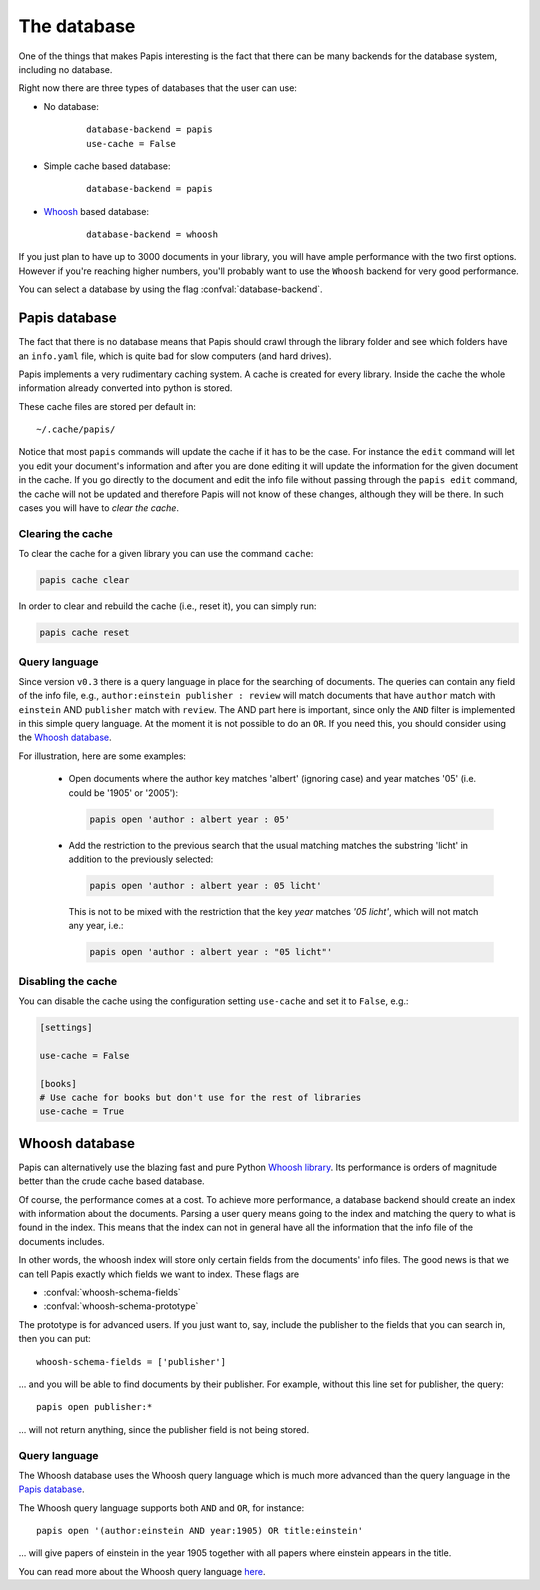 The database
============

One of the things that makes Papis interesting is the fact that
there can be many backends for the database system, including no database.

Right now there are three types of databases that the user can use:

- No database:
    ::

      database-backend = papis
      use-cache = False

- Simple cache based database:
    ::

      database-backend = papis

- `Whoosh <https://whoosh.readthedocs.io/en/latest>`__  based database:
    ::

      database-backend = whoosh

If you just plan to have up to 3000 documents in your library,
you will have ample performance with the two first options.
However if you're reaching higher numbers,
you'll probably want to use the ``Whoosh`` backend for very good performance.

You can select a database by using the flag :confval:`database-backend`.

Papis database
--------------

The fact that there is no database means that Papis should crawl through
the library folder and see which folders have an ``info.yaml`` file, which
is quite bad for slow computers (and hard drives).

Papis implements a very rudimentary caching system. A cache is created for
every library. Inside the cache the whole information already converted
into python is stored.

These cache files are stored per default in:

::

  ~/.cache/papis/

Notice that most ``papis`` commands will update the cache if it has to be the case.
For instance the ``edit`` command will let you edit your document's information
and after you are done editing it will update the information for the given
document in the cache.
If you go directly to the document and edit the info file without
passing through the ``papis edit`` command, the cache will not be updated and
therefore Papis will not know of these changes, although they will be there.
In such cases you will have to *clear the cache*.

Clearing the cache
^^^^^^^^^^^^^^^^^^

To clear the cache for a given library you can use the command ``cache``:

.. code::

    papis cache clear

In order to clear and rebuild the cache (i.e., reset it), you can simply run:

.. code::

    papis cache reset

Query language
^^^^^^^^^^^^^^

Since version ``v0.3`` there is a query language in place for the searching of
documents. The queries can contain any field of the info file, e.g.,
``author:einstein publisher : review`` will match documents that have ``author``
match with ``einstein`` AND ``publisher`` match with ``review``. The AND part
here is important, since only the ``AND`` filter is implemented in this simple
query language. At the moment it is not possible to do an ``OR``. If you need
this, you should consider using the `Whoosh database`_.

For illustration, here are some examples:

  - Open documents where the author key matches 'albert' (ignoring case) and
    year matches '05' (i.e. could be '1905' or '2005'):

    .. code::

      papis open 'author : albert year : 05'

  - Add the restriction to the previous search that the usual matching matches
    the substring 'licht' in addition to the previously selected:

    .. code::

      papis open 'author : albert year : 05 licht'

    This is not to be mixed with the restriction that the key `year` matches
    `'05 licht'`, which will not match any year, i.e.:

    .. code::

      papis open 'author : albert year : "05 licht"'


Disabling the cache
^^^^^^^^^^^^^^^^^^^

You can disable the cache using the configuration setting ``use-cache``
and set it to ``False``, e.g.:

.. code:: ini

  [settings]

  use-cache = False

  [books]
  # Use cache for books but don't use for the rest of libraries
  use-cache = True


Whoosh database
---------------

Papis can alternatively use the blazing fast and pure Python `Whoosh library
<https://whoosh.readthedocs.io/en/latest>`__. Its performance is orders of
magnitude better than the crude cache based database.

Of course, the performance comes at a cost. To achieve more performance,
a database backend should create an index with information about the documents.
Parsing a user query means going to the index and matching the query to
what is found in the index. This means that the index can not in general
have all the information that the info file of the documents includes.

In other words, the whoosh index will store only certain fields from the
documents' info files. The good news is that we can tell Papis exactly
which fields we want to index. These flags are

- :confval:`whoosh-schema-fields`
- :confval:`whoosh-schema-prototype`

The prototype is for advanced users. If you just want to, say, include
the publisher to the fields that you can search in, then you can put:

::

  whoosh-schema-fields = ['publisher']

... and you will be able to find documents by their publisher.
For example, without this line set for publisher, the query:

::

  papis open publisher:*

... will not return anything, since the publisher field is not being stored.


Query language
^^^^^^^^^^^^^^

The Whoosh database uses the Whoosh query language which is much more
advanced than the query language in the `Papis database`_.

The Whoosh query language supports both ``AND`` and ``OR``, for instance:

::

  papis open '(author:einstein AND year:1905) OR title:einstein'

... will give papers of einstein in the year 1905 together with all papers
where einstein appears in the title.

You can read more about the Whoosh query language
`here <https://whoosh.readthedocs.io/en/latest/querylang.html>`__.
